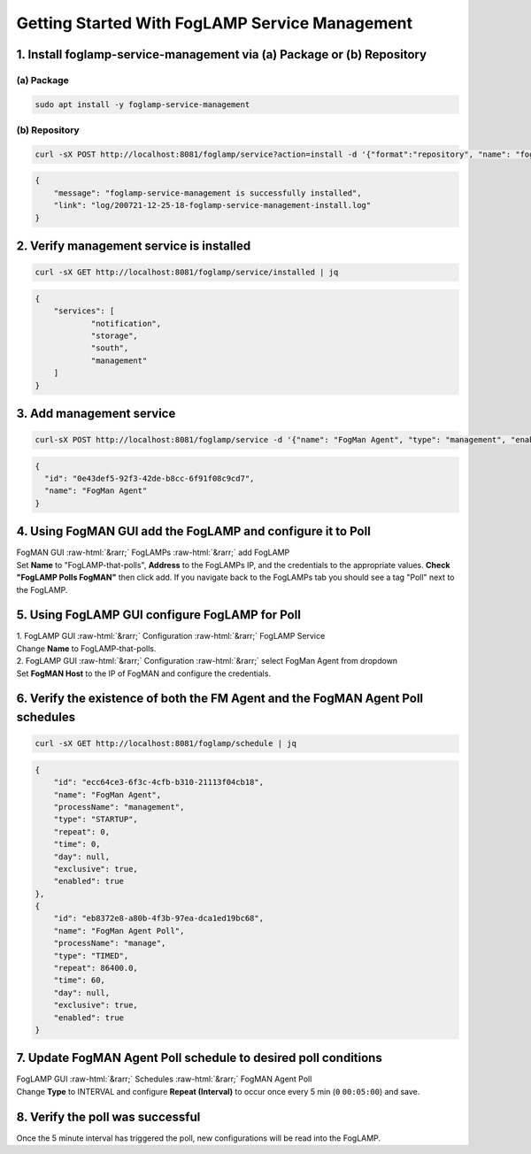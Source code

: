 .. role::  raw-html(raw)
    :format: html
.. _foglamp-service-management:
***********************************************
Getting Started With FogLAMP Service Management
***********************************************

1. Install foglamp-service-management via (a) Package or (b) Repository
=======================================================================
(a) Package
-----------
.. code-block:: console

    sudo apt install -y foglamp-service-management

(b) Repository
--------------
.. code-block:: console

    curl -sX POST http://localhost:8081/foglamp/service?action=install -d '{"format":"repository", "name": "foglamp-service-management"}'

.. code-block:: JSON

    {
    	"message": "foglamp-service-management is successfully installed",
        "link": "log/200721-12-25-18-foglamp-service-management-install.log"
    }


2. Verify management service is installed
=========================================
.. code-block:: console

    curl -sX GET http://localhost:8081/foglamp/service/installed | jq

.. code-block:: JSON

    {
      	"services": [
        	"notification",
        	"storage",
        	"south",
        	"management"
      	]
    }


3. Add management service
=========================
.. code-block:: console

    curl-sX POST http://localhost:8081/foglamp/service -d '{"name": "FogMan Agent", "type": "management", "enabled": "true"}' | jq

.. code-block:: JSON

    {
      "id": "0e43def5-92f3-42de-b8cc-6f91f08c9cd7",
      "name": "FogMan Agent"
    }


4. Using FogMAN GUI add the FogLAMP and configure it to Poll
======================================================
| FogMAN GUI :raw-html:`&rarr;` FogLAMPs :raw-html:`&rarr;` add FogLAMP
| Set **Name** to "FogLAMP-that-polls", **Address** to the FogLAMPs IP, and the credentials to the appropriate values. **Check "FogLAMP Polls FogMAN"** then click add. If you navigate back to the FogLAMPs tab you should see a tag "Poll" next to the FogLAMP.

5. Using FogLAMP GUI configure FogLAMP for Poll
=============================
| 1. FogLAMP GUI :raw-html:`&rarr;` Configuration :raw-html:`&rarr;` FogLAMP Service
| Change **Name** to FogLAMP-that-polls.
| 2. FogLAMP GUI :raw-html:`&rarr;` Configuration :raw-html:`&rarr;` select FogMan Agent from dropdown
| Set **FogMAN Host** to the IP of FogMAN and configure the credentials.

6. Verify the existence of both the **FM Agent** and the **FogMAN Agent Poll** schedules
==========================================================
.. code-block:: console

    curl -sX GET http://localhost:8081/foglamp/schedule | jq

.. code-block:: JSON

    {
        "id": "ecc64ce3-6f3c-4cfb-b310-21113f04cb18",
        "name": "FogMan Agent",
        "processName": "management",
        "type": "STARTUP",
        "repeat": 0,
        "time": 0,
        "day": null,
        "exclusive": true,
        "enabled": true
    },
    {
        "id": "eb8372e8-a80b-4f3b-97ea-dca1ed19bc68",
        "name": "FogMan Agent Poll",
        "processName": "manage",
        "type": "TIMED",
        "repeat": 86400.0,
        "time": 60,
        "day": null,
        "exclusive": true,
        "enabled": true
    }


7. Update **FogMAN Agent Poll** schedule to desired poll conditions
===================================================================
| FogLAMP GUI :raw-html:`&rarr;` Schedules :raw-html:`&rarr;` FogMAN Agent Poll
| Change **Type** to INTERVAL and configure **Repeat (Interval)** to occur once every 5 min (``0`` ``00:05:00``) and save.

8. Verify the poll was successful
=================================
Once the 5 minute interval has triggered the poll, new configurations will be read into the FogLAMP.

